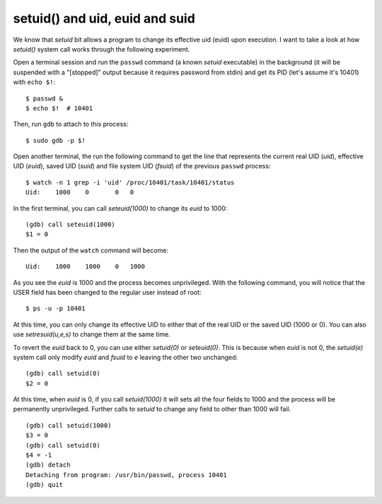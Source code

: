 setuid() and uid, euid and suid
===============================

.. highlight:: shell-session


We know that `setuid` bit allows a program to change its effective uid (euid) upon execution. I want to take a look at how `setuid()` system call works through the following experiment.

Open a terminal session and run the ``passwd`` command (a known `setuid` executable) in the background (it will be suspended with a "[stopped]" output because it requires password from stdin) and get its PID (let's assume it's 10401) with ``echo $!``:
::

    $ passwd &
    $ echo $!  # 10401

Then, run ``gdb`` to attach to this process:
::

    $ sudo gdb -p $!

Open another terminal, the run the following command to get the line that represents the current real UID (`uid`), effective UID (`euid`), saved UID (`suid`) and file system UID (`fsuid`) of the previous ``passwd`` process:
::

    $ watch -n 1 grep -i 'uid' /proc/10401/task/10401/status
    Uid:    1000    0       0	0

In the first terminal, you can call `seteuid(1000)` to change its `euid` to 1000:
::

    (gdb) call seteuid(1000)
    $1 = 0

Then the output of the ``watch`` command will become:
::

    Uid:    1000    1000    0	1000

As you see the `euid` is 1000 and the process becomes unprivileged. With the following command, you will notice that the USER field has been changed to the regular user instead of root:
::

    $ ps -u -p 10401

At this time, you can only change its effective UID to either that of the real UID or the saved UID (1000 or 0). You can also use `setresuid(u,e,s)` to change them at the same time. 

To revert the `euid` back to 0, you can use either `setuid(0)` or `seteuid(0)`. This is because when `euid` is not 0, the `setuid(e)` system call only modify `euid` and `fsuid` to `e` leaving the other two unchanged::

    (gdb) call setuid(0)
    $2 = 0

At this time, when `euid` is 0, if you call `setuid(1000)` it will sets all the four fields to 1000 and the process will be permanently unprivileged. Further calls to `setuid` to change any field to other than 1000 will fail.
::

    (gdb) call setuid(1000)
    $3 = 0
    (gdb) call setuid(0)
    $4 = -1
    (gdb) detach
    Detaching from program: /usr/bin/passwd, process 10401
    (gdb) quit

.. author:: default
.. categories:: none
.. tags:: Linux,GDB 
.. comments::
